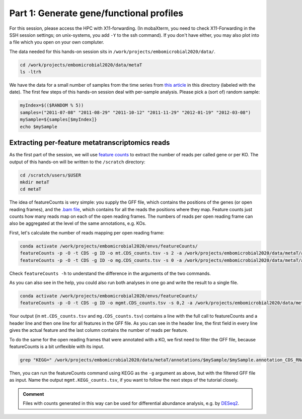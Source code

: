 .. _fc:

=========================================
Part 1: Generate gene/functional profiles
=========================================

For this session, please access the HPC with X11-forwarding. (In mobaXterm, you need to check X11-Forwarding in the SSH session settings; on unix-systems, you add ``-Y`` to the ssh command). If you don't have either, you may also plot into a file which you open on your own compluter. 

The data needed for this hands-on session sits in ``/work/projects/embomicrobial2020/data/``.

.. code-block:: console

   cd /work/projects/embomicrobial2020/data/metaT
   ls -ltrh

We have the data for a small number of samples from the time series from `this article <https://doi.org/10.1038/s41467-020-19006-2>`_ in this directory (labeled with the date). The first few steps of this hands-on session deal with per-sample analysis. Please pick a (sort of) random sample:

.. code-block:: console

   myIndex=$(($RANDOM % 5))
   samples=("2011-07-08" "2011-08-29" "2011-10-12" "2011-11-29" "2012-01-19" "2012-03-08")
   mySample=${samples[$myIndex]}
   echo $mySample


^^^^^^^^^^^^^^^^^^^^^^^^^^^^^^^^^^^^^^^^^^^^^^^^^^^^^^^^^^^^^
Extracting per-feature metatranscriptomics reads
^^^^^^^^^^^^^^^^^^^^^^^^^^^^^^^^^^^^^^^^^^^^^^^^^^^^^^^^^^^^^

As the first part of the session, we will use `feature counts <https://doi.org/10.1093/bioinformatics/btt656>`_ to extract the number of reads per called gene or per KO.
The output of this hands-on will be written to the ``/scratch`` directory:

.. code-block:: console

   cd /scratch/users/$USER
   mkdir metaT
   cd metaT


The idea of featureCounts is very simple: you supply the GFF file, which contains the positions of the genes (or open reading frames), and the `.bam file <https://www.samformat.info/sam-format-flag>`_, which contains for all the reads the positions where they map. Feature counts just counts how many reads map on each of the open reading frames. The numbers of reads per open reading frame can also be aggregated at the level of the same annotations, e.g. KOs.

First, let's calculate the number of reads mapping per open reading frame:

.. code-block:: console

   conda activate /work/projects/embomicrobial2020/envs/featureCounts/
   featureCounts -p -O -t CDS -g ID -o mt.CDS_counts.tsv -s 2 -a /work/projects/embomicrobial2020/data/metaT/annotations/$mySample/$mySample.annotation_CDS_RNA_hmms.gff -T 1 /work/projects/embomicrobial2020/data/metaT/mapping/$mySample/mt.reads.sorted.bam
   featureCounts -p -O -t CDS -g ID -o mg.CDS_counts.tsv -s 0 -a /work/projects/embomicrobial2020/data/metaT/annotations/$mySample/$mySample.annotation_CDS_RNA_hmms.gff -T 1 /work/projects/embomicrobial2020/data/metaT/mapping/$mySample/mg.reads.sorted.bam

Check ``featureCounts -h`` to understand the difference in the arguments of the two commands.

As you can also see in the help, you could also run both analyses in one go and write the result to a single file.

.. code-block:: console

   conda activate /work/projects/embomicrobial2020/envs/featureCounts/
   featureCounts -p -O -t CDS -g ID -o mgmt.CDS_counts.tsv -s 0,2 -a /work/projects/embomicrobial2020/data/metaT/annotations/$mySample/$mySample.annotation_CDS_RNA_hmms.gff -T 1 /work/projects/embomicrobial2020/data/metaT/mapping/$mySample/mg.reads.sorted.bam /work/projects/embomicrobial2020/data/metaT/mapping/$mySample/mt.reads.sorted.bam

Your output (in ``mt.CDS_counts.tsv`` and ``mg.CDS_counts.tsv``) contains a line with the full call to featureCounts and a header line and then one line for all features in the GFF file. As you can see in the header line, the first field in every line gives the actual feature and the last column contains the number of reads per feature.

To do the same for the open reading frames that were annotated with a KO, we first need to filter the GFF file, because featureCounts is a bit unflexible with its input. 

.. code-block:: console

   grep "KEGG=" /work/projects/embomicrobial2020/data/metaT/annotations/$mySample/$mySample.annotation_CDS_RNA_hmms.gff >> $mySample.annotation_KEGG.gff

Then, you can run the featureCounts command using KEGG as the ``-g`` argument as above, but with the filtered GFF file as input. Name the output ``mgmt.KEGG_counts.tsv``, if you want to follow the next steps of the tutorial closely.

.. admonition:: Comment

   Files with counts generated in this way can be used for differential abundance analysis, e.g. by `DESeq2 <https://bioconductor.org/packages/devel/bioc/manuals/DESeq2/man/DESeq2.pdf>`_.
